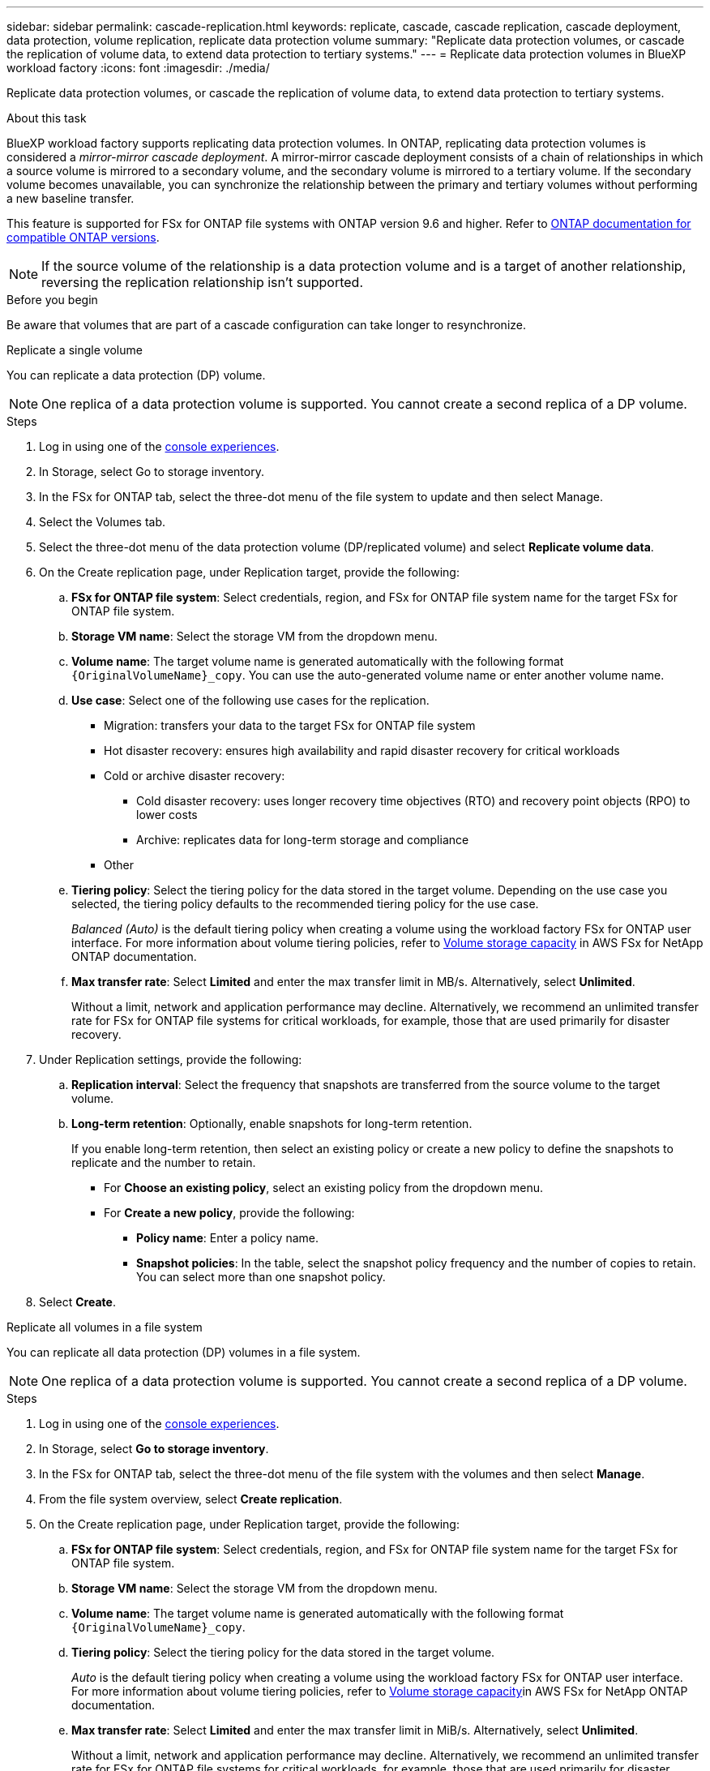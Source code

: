 ---
sidebar: sidebar
permalink: cascade-replication.html
keywords: replicate, cascade, cascade replication, cascade deployment, data protection, volume replication, replicate data protection volume
summary: "Replicate data protection volumes, or cascade the replication of volume data, to extend data protection to tertiary systems." 
---
= Replicate data protection volumes in BlueXP workload factory
:icons: font
:imagesdir: ./media/

[.lead]
Replicate data protection volumes, or cascade the replication of volume data, to extend data protection to tertiary systems. 

.About this task
BlueXP workload factory supports replicating data protection volumes. In ONTAP, replicating data protection volumes is considered a _mirror-mirror cascade deployment_. A mirror-mirror cascade deployment consists of a chain of relationships in which a source volume is mirrored to a secondary volume, and the secondary volume is mirrored to a tertiary volume. If the secondary volume becomes unavailable, you can synchronize the relationship between the primary and tertiary volumes without performing a new baseline transfer.

This feature is supported for FSx for ONTAP file systems with ONTAP version 9.6 and higher. Refer to link:https://docs.netapp.com/us-en/ontap/data-protection/compatible-ontap-versions-snapmirror-concept.html#snapmirror-disaster-recovery-relationships[ONTAP documentation for compatible ONTAP versions^].

NOTE: If the source volume of the relationship is a data protection volume and is a target of another relationship, reversing the replication relationship isn't supported.

.Before you begin
Be aware that volumes that are part of a cascade configuration can take longer to resynchronize.

[role="tabbed-block"]
====

.Replicate a single volume
--
You can replicate a data protection (DP) volume. 

NOTE: One replica of a data protection volume is supported. You cannot create a second replica of a DP volume.

.Steps
. Log in using one of the link:https://docs.netapp.com/us-en/workload-setup-admin/console-experiences.html[console experiences^].
. In Storage, select Go to storage inventory.
. In the FSx for ONTAP tab, select the three-dot menu of the file system to update and then select Manage.
. Select the Volumes tab.  
. Select the three-dot menu of the data protection volume (DP/replicated volume) and select *Replicate volume data*. 
. On the Create replication page, under Replication target, provide the following: 
.. *FSx for ONTAP file system*: Select credentials, region, and FSx for ONTAP file system name for the target FSx for ONTAP file system.
.. *Storage VM name*: Select the storage VM from the dropdown menu.
.. *Volume name*: The target volume name is generated automatically with the following format `{OriginalVolumeName}_copy`. You can use the auto-generated volume name or enter another volume name. 
.. *Use case*: Select one of the following use cases for the replication.
* Migration: transfers your data to the target FSx for ONTAP file system
* Hot disaster recovery: ensures high availability and rapid disaster recovery for critical workloads
* Cold or archive disaster recovery: 
** Cold disaster recovery: uses longer recovery time objectives (RTO) and recovery point objects (RPO) to lower costs
** Archive: replicates data for long-term storage and compliance
* Other
.. *Tiering policy*: Select the tiering policy for the data stored in the target volume. Depending on the use case you selected, the tiering policy defaults to the recommended tiering policy for the use case. 
+
_Balanced (Auto)_ is the default tiering policy when creating a volume using the workload factory FSx for ONTAP user interface. For more information about volume tiering policies, refer to link:https://docs.aws.amazon.com/fsx/latest/ONTAPGuide/volume-storage-capacity.html#data-tiering-policy[Volume storage capacity^] in AWS FSx for NetApp ONTAP documentation. 
.. *Max transfer rate*: Select *Limited* and enter the max transfer limit in MB/s. Alternatively, select *Unlimited*. 
+
Without a limit, network and application performance may decline. Alternatively, we recommend an unlimited transfer rate for FSx for ONTAP file systems for critical workloads, for example, those that are used primarily for disaster recovery. 
. Under Replication settings, provide the following: 
.. *Replication interval*: Select the frequency that snapshots are transferred from the source volume to the target volume. 
.. *Long-term retention*: Optionally, enable snapshots for long-term retention. 
+
If you enable long-term retention, then select an existing policy or create a new policy to define the snapshots to replicate and the number to retain.  
+
* For *Choose an existing policy*, select an existing policy from the dropdown menu. 
* For *Create a new policy*, provide the following: 
** *Policy name*: Enter a policy name. 
** *Snapshot policies*: In the table, select the snapshot policy frequency and the number of copies to retain. You can select more than one snapshot policy. 
. Select *Create*. 
--
.Replicate all volumes in a file system
--
You can replicate all data protection (DP) volumes in a file system. 

NOTE: One replica of a data protection volume is supported. You cannot create a second replica of a DP volume.

.Steps
. Log in using one of the link:https://docs.netapp.com/us-en/workload-setup-admin/console-experiences.html[console experiences^].
. In Storage, select *Go to storage inventory*. 
. In the FSx for ONTAP tab, select the three-dot menu of the file system with the volumes and then select *Manage*.  
. From the file system overview, select *Create replication*. 
. On the Create replication page, under Replication target, provide the following: 
.. *FSx for ONTAP file system*: Select credentials, region, and FSx for ONTAP file system name for the target FSx for ONTAP file system.
.. *Storage VM name*: Select the storage VM from the dropdown menu.
.. *Volume name*: The target volume name is generated automatically with the following format `{OriginalVolumeName}_copy`.
.. *Tiering policy*: Select the tiering policy for the data stored in the target volume. 
+
_Auto_ is the default tiering policy when creating a volume using the workload factory FSx for ONTAP user interface. For more information about volume tiering policies, refer to link:https://docs.aws.amazon.com/fsx/latest/ONTAPGuide/volume-storage-capacity.html#data-tiering-policy[Volume storage capacity^]in AWS FSx for NetApp ONTAP documentation. 
.. *Max transfer rate*: Select *Limited* and enter the max transfer limit in MiB/s. Alternatively, select *Unlimited*. 
+
Without a limit, network and application performance may decline. Alternatively, we recommend an unlimited transfer rate for FSx for ONTAP file systems for critical workloads, for example, those that are used primarily for disaster recovery. 
. Under Replication settings, provide the following: 
.. *Replication interval*: Select the frequency that snapshots are transferred from the source volume to the target volume. 
.. *Long-term retention*: Optionally, enable snapshots for long-term retention. 
+
If you enable long-term retention, then select an existing policy or create a new policy to define the snapshots to replicate and the number to retain.  
+
* For *Choose an existing policy*, select an existing policy from the dropdown menu. 
* For *Create a new policy*, provide the following: 
** *Policy name*: Enter a policy name. 
** *Snapshot policies*: In the table, select the snapshot policy frequency and the number of copies to retain. You can select more than one snapshot policy. 
. Select *Create*. 
--

====

.Result
The replicated volume or volumes replicate and appear in the *Replication relationships* tab in the target FSx for ONTAP file system.  